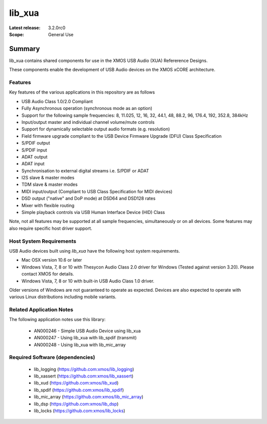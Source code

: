 lib_xua
=======

:Latest release: 3.2.0rc0

:Scope: General Use

Summary
-------

lib_xua contains shared components for use in the XMOS USB Audio (XUA) Refererence Designs.

These components enable the development of USB Audio devices on the XMOS xCORE architecture.

Features
~~~~~~~~

Key features of the various applications in this repository are as follows

- USB Audio Class 1.0/2.0 Compliant

- Fully Asynchronous operation (synchronous mode as an option)

- Support for the following sample frequencies: 8, 11.025, 12, 16, 32, 44.1, 48, 88.2, 96, 176.4, 192, 352.8, 384kHz

- Input/output master and individual channel volume/mute controls

- Support for dynamically selectable output audio formats (e.g. resolution)

- Field firmware upgrade compliant to the USB Device Firmware Upgrade (DFU) Class Specification

- S/PDIF output

- S/PDIF input

- ADAT output

- ADAT input

- Synchronisation to external digital streams i.e. S/PDIF or ADAT

- I2S slave & master modes

- TDM slave & master modes

- MIDI input/output (Compliant to USB Class Specification for MIDI devices)

- DSD output ("native" and DoP mode) at DSD64 and DSD128 rates

- Mixer with flexible routing

- Simple playback controls via USB Human Interface Device (HID) Class

Note, not all features may be supported at all sample frequencies, simultaneously or on all devices.  
Some features may also require specific host driver support.

Host System Requirements
~~~~~~~~~~~~~~~~~~~~~~~~

USB Audio devices built using `lib_xua` have the following host system requirements.

- Mac OSX version 10.6 or later

- Windows Vista, 7, 8 or 10 with Thesycon Audio Class 2.0 driver for Windows (Tested against version 3.20). Please contact XMOS for details.
 
- Windows Vista, 7, 8 or 10 with built-in USB Audio Class 1.0 driver.

Older versions of Windows are not guaranteed to operate as expected. Devices are also expected to operate with various Linux distributions including mobile variants.

Related Application Notes
~~~~~~~~~~~~~~~~~~~~~~~~~

The following application notes use this library:

    * AN000246 - Simple USB Audio Device using lib_xua
    * AN000247 - Using lib_xua with lib_spdif (transmit)
    * AN000248 - Using lib_xua with lib_mic_array

Required Software (dependencies)
~~~~~~~~~~~~~~~~~~~~~~~~~~~~~~~~

  * lib_logging (https://github.com:xmos/lib_logging)
  * lib_xassert (https://github.com:xmos/lib_xassert)
  * lib_xud (https://github.com:xmos/lib_xud)
  * lib_spdif (https://github.com:xmos/lib_spdif)
  * lib_mic_array (https://github.com:xmos/lib_mic_array)
  * lib_dsp (https://github.com:xmos/lib_dsp)
  * lib_locks (https://github.com:xmos/lib_locks)

